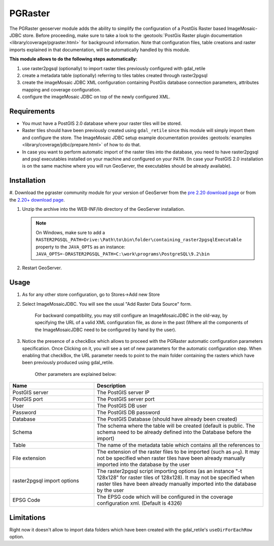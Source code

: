 .. _community_pgraster:

PGRaster
========

The PGRaster geoserver module adds the ability to simplify the configuration of a PostGis Raster based ImageMosaic-JDBC store.
Before proceeding, make sure to take a look to the :geotools:`PostGis Raster plugin documentation
<library/coverage/pgraster.html>` for background information. Note that configuration files, table creations and raster imports explained in that documentation, will be automatically handled by this module.

**This module allows to do the following steps automatically:**

#. use raster2pgsql (optionally) to import raster tiles previously configured with gdal_retile
#. create a metadata table (optionally) referring to tiles tables created through raster2pgsql
#. create the imageMosaic JDBC XML configuration containing PostGis database connection parameters, attributes mapping and coverage configuration. 
#. configure the imageMosaic JDBC on top of the newly configured XML.

Requirements
------------

* You must have a PostGIS 2.0 database where your raster tiles will be stored.
* Raster tiles should have been previously created using ``gdal_retile`` since this module will simply import them and configure the store. The ImageMosaic JDBC setup example documentation provides :geotools:`examples <library/coverage/jdbc/prepare.html>` of how to do that.
* In case you want to perform automatic import of the raster tiles into the database, you need to have raster2pgsql and psql executables installed on your machine and configured on your ``PATH``. (In case your PostGIS 2.0 installation is on the same machine where you will run GeoServer, the executables should be already available).
    
Installation
------------

#. Download the pgraster community module for your version of GeoServer from the `pre 2.20 download page <https://build.geoserver.org/geoserver/master/community-latest/>`_
or from the `2.20+ download page <https://build.geoserver.org/geoserver/main/community-latest/>`_.

#. Unzip the archive into the WEB-INF/lib directory of the GeoServer installation.

   .. note:: On Windows, make sure to add a ``RASTER2PGSQL_PATH=Drive:\Path\to\bin\folder\containing_raster2pgsqlExecutable`` property to the ``JAVA_OPTS`` as an instance: ``JAVA_OPTS=-DRASTER2PGSQL_PATH=C:\work\programs\PostgreSQL\9.2\bin``

#. Restart GeoServer.


Usage
-----
#. As for any other store configuration, go to Stores->Add new Store
#. Select ImageMosaicJDBC. You will see the usual "Add Raster Data Source" form.

       .. figure:: imagemosaicjdbcstore.png
       
       For backward compatibility, you may still configure an ImageMosaicJDBC in the old-way, by specifying the URL of a valid
       XML configuration file, as done in the past (Where all the components of the ImageMosaicJDBC need to be configured by hand by the user).
   
#. Notice the presence of a checkBox which allows to proceed with the PGRaster automatic configuration parameters specification. 
   Once Clicking on it, you will see a set of new parameters for the automatic configuration step. When enabling that checkBox, the URL parameter needs to point to the main folder containing the rasters which have been previously produced using gdal_retile. 

       .. figure:: pgrasterparams.png
       
       Other parameters are explained below:
       
.. list-table::
   :widths: 40 80
   :header-rows: 1

   * - Name
     - Description
   * - PostGIS server
     - The PostGIS server IP
   * - PostGIS port
     - The PostGIS server port
   * - User
     - The PostGIS DB user
   * - Password
     - The PostGIS DB password
   * - Database
     - The PostGIS Database (should have already been created)
   * - Schema
     - The schema where the table will be created (default is public. The schema need to be already defined into the Database before the import)
   * - Table
     - The name of the metadata table which contains all the references to 
   * - File extension
     - The extension of the raster files to be imported (such as ``png``). It may not be specified when raster tiles have been already manually imported into the database by the user
   * - raster2pgsql import options
     - The raster2pgsql script importing options (as an instance "-t 128x128" for raster tiles of 128x128). It may not be specified when raster tiles have been already manually imported into the database by the user
   * - EPSG Code
     - The EPSG code which will be configured in the coverage configuration xml. (Default is 4326)

Limitations
-----------
Right now it doesn't allow to import data folders which have been created with the gdal_retile's ``useDirForEachRow`` option.
